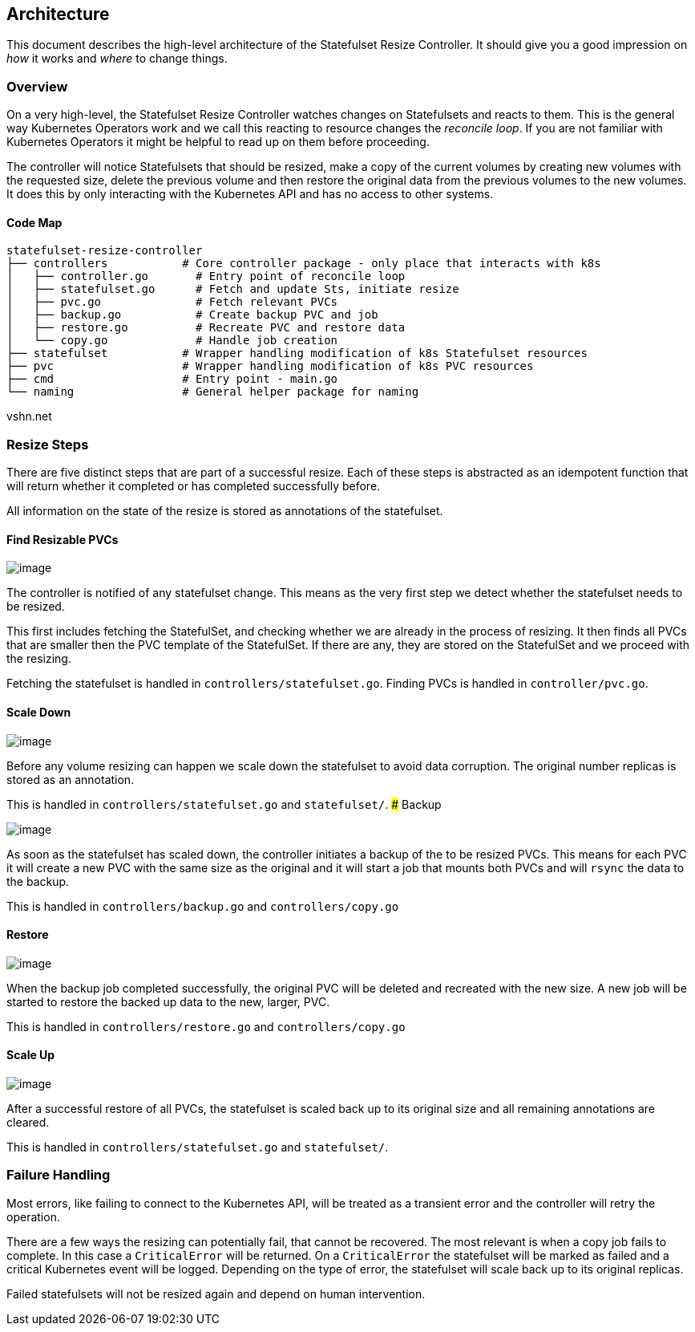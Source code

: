 == Architecture

This document describes the high-level architecture of the Statefulset
Resize Controller. It should give you a good impression on _how_ it
works and _where_ to change things.

=== Overview

On a very high-level, the Statefulset Resize Controller watches changes
on Statefulsets and reacts to them. This is the general way Kubernetes
Operators work and we call this reacting to resource changes the
_reconcile loop_. If you are not familiar with Kubernetes Operators it
might be helpful to read up on them before proceeding.

The controller will notice Statefulsets that should be resized, make a
copy of the current volumes by creating new volumes with the requested
size, delete the previous volume and then restore the original data from
the previous volumes to the new volumes. It does this by only
interacting with the Kubernetes API and has no access to other systems.

==== Code Map

....
statefulset-resize-controller
├── controllers           # Core controller package - only place that interacts with k8s
│   ├── controller.go       # Entry point of reconcile loop
│   ├── statefulset.go      # Fetch and update Sts, initiate resize
│   ├── pvc.go              # Fetch relevant PVCs
│   ├── backup.go           # Create backup PVC and job
│   ├── restore.go          # Recreate PVC and restore data
│   └── copy.go             # Handle job creation
├── statefulset           # Wrapper handling modification of k8s Statefulset resources
├── pvc                   # Wrapper handling modification of k8s PVC resources
├── cmd                   # Entry point - main.go
└── naming                # General helper package for naming
....

vshn.net

=== Resize Steps

There are five distinct steps that are part of a successful resize. Each
of these steps is abstracted as an idempotent function that will return
whether it completed or has completed successfully before.

All information on the state of the resize is stored as annotations of
the statefulset.

==== Find Resizable PVCs

image:./doc/find-pvc.drawio.svg[image]

The controller is notified of any statefulset change. This means as the
very first step we detect whether the statefulset needs to be resized.

This first includes fetching the StatefulSet, and checking whether we
are already in the process of resizing. It then finds all PVCs that are
smaller then the PVC template of the StatefulSet. If there are any, they
are stored on the StatefulSet and we proceed with the resizing.

Fetching the statefulset is handled in `controllers/statefulset.go`.
Finding PVCs is handled in `controller/pvc.go`.

==== Scale Down

image:./doc/scale-down.drawio.svg[image]

Before any volume resizing can happen we scale down the statefulset to
avoid data corruption. The original number replicas is stored as an
annotation.

This is handled in `controllers/statefulset.go` and `statefulset/`. ###
Backup

image:./doc/backup.drawio.svg[image]

As soon as the statefulset has scaled down, the controller initiates a
backup of the to be resized PVCs. This means for each PVC it will create
a new PVC with the same size as the original and it will start a job
that mounts both PVCs and will `rsync` the data to the backup.

This is handled in `controllers/backup.go` and `controllers/copy.go`

==== Restore

image:./doc/restore.drawio.svg[image]

When the backup job completed successfully, the original PVC will be
deleted and recreated with the new size. A new job will be started to
restore the backed up data to the new, larger, PVC.

This is handled in `controllers/restore.go` and `controllers/copy.go`

==== Scale Up

image:./doc/scale-up.drawio.svg[image]

After a successful restore of all PVCs, the statefulset is scaled back
up to its original size and all remaining annotations are cleared.

This is handled in `controllers/statefulset.go` and `statefulset/`.

=== Failure Handling

Most errors, like failing to connect to the Kubernetes API, will be
treated as a transient error and the controller will retry the
operation.

There are a few ways the resizing can potentially fail, that cannot be
recovered. The most relevant is when a copy job fails to complete. In
this case a `CriticalError` will be returned. On a `CriticalError` the
statefulset will be marked as failed and a critical Kubernetes event
will be logged. Depending on the type of error, the statefulset will
scale back up to its original replicas.

Failed statefulsets will not be resized again and depend on human
intervention.
